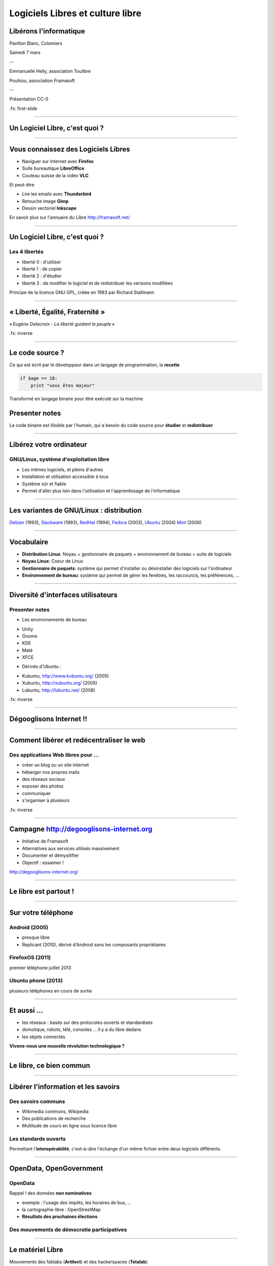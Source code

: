 =================================
Logiciels Libres et culture libre
=================================

Libérons l'informatique
-----------------------

Pavillon Blanc, Colomiers

Samedi 7 mars

--

Emmanuelle Helly, association Toulibre

Pouhiou, association Framasoft

--

Présentation CC-0


.fx: first-slide

----

Un Logiciel Libre, c'est quoi ?
-------------------------------

----

Vous connaissez des Logiciels Libres
------------------------------------

* Naviguer sur Internet avec **Firefox**
* Suite bureautique **LibreOffice**
* Couteau suisse de la vidéo **VLC**

Et peut-être

* Lire les emails avec **Thunderbird**
* Retouche image **Gimp**
* Dessin vectoriel **Inkscape**

.. image:: img/framasoft.png
    :class: align-right

En savoir plus sur l'annuaire du Libre
http://framasoft.net/

----

Un Logiciel Libre, c'est quoi ?
--------------------------------

Les 4 libertés
===============

* liberté 0 : d'utiliser
* liberté 1 : de copier
* liberté 2 : d'étudier
* liberté 3 : de modifier le logiciel et de redistribuer les versions modifiées

Principe de la licence GNU GPL, créée en 1983 par Richard Stallmann

----

« Liberté, Égalité, Fraternité »
--------------------------------

.. image:: img/1137px-Eugene-Delacroix_-_La_liberte_guidant_le_peuple.jpg
    :class: bg-img

*« Eugène Delacroix - La liberté guidant le peuple »*

.fx: inverse

----

Le code source ?
----------------

.. image:: img/480-source-code-photo-tim-lucas-cc-by.jpg
    :align: right

Ce qui est écrit par le développeur dans un langage de programmation, la **recette**

.. code::

    if $age >= 18:
        print "vous êtes majeur"

Transformé en langage binaire pour être exécuté sur la machine

Presenter notes
---------------

Le code binaire est illisible par l'humain, qui a besoin du code source pour **étudier** et **redistribuer**

----

Libérez votre ordinateur
------------------------

GNU/Linux, système d'exploitation libre
=======================================

* Les mêmes logiciels, et pleins d'autres
* Installation et utilisation accessible à tous
* Système sûr et fiable
* Permet d'aller plus loin dans l'utilisation et l'apprentissage de l'informatique

.. image:: img/gnus.png

----

Les variantes de GNU/Linux : **distribution**
---------------------------------------------

.. image:: img/distribution.png

`Debian <http://www.debian.org/>`_ (1993),
`Slackware <http://www.slackware.com/>`_ (1993),
`RedHat <https://redhat.com>`_ (1994),
`Fedora <https://fedoraproject.org/>`_ (2003), 
`Ubuntu <http://www.ubuntu.com/>`_ (2004)
`Mint <http://www.linuxmint.com/>`_ (2006)

----

Vocabulaire
------------

* **Distribution Linux**: Noyau + gestionnaire de paquets + environnement de bureau + suite de logiciels
* **Noyau Linux**: Coeur de Linux
* **Gestionnaire de paquets**: système qui permet d'installer ou désinstaller des logiciels sur l'ordinateur
* **Environnement de bureau**: système qui permet de gérer les fenêtres, les raccourcis, les préférences, ...

----


Diversité d'interfaces utilisateurs
-----------------------------------

.. image:: img/environnement-graphique.png

Presenter notes
================

* Les environnements de bureau

- Unity
- Gnome
- KDE
- Maté
- XFCE

* Dérivés d'Ubuntu :

- Kubuntu, http://www.kubuntu.org/ (2005)
- Xubuntu, http://xubuntu.org/ (2005)
- Lubuntu, http://lubuntu.net/ (2008)


.fx: inverse

----

Dégooglisons Internet !!
-------------------------

----

Comment libérer et redécentraliser le web
------------------------------------------

.. image:: img/480px-Earth_Eastern_Hemisphere.jpg
    :align: right

Des applications Web libres pour ...
======================================

* créer un blog ou un site internet
* héberger nos propres mails
* des réseaux sociaux
* exposer des photos
* communiquer 
* s'organiser à plusieurs

.fx: inverse

----

Campagne http://degooglisons-internet.org
-----------------------------------------

* Initiative de Framasoft
* Alternatives aux services utilisés massivement
* Documenter et démysitifier 
* Objectif : essaimer !

http://degooglisons-internet.org/

----

Le libre est partout !
-----------------------

----

Sur votre téléphone
-------------------

Android (2005)
===================

- presque libre
- Replicant (2010), dérivé d'Android sans les composants propriétaires

FirefoxOS (2011)
===================

premier téléphone juillet 2013

Ubuntu phone (2013)
===================

plusieurs téléphones en cours de sortie

.. figure:: img/mobile-firefoxos-photo-maurizio-pesce-cc-by.jpg
    :class: bg-img bg-right

----

Et aussi ...
-------------

* les réseaux : basés sur des protocoles ouverts et standardisés
* domotique, robots, télé, consoles ... il y a du libre dedans
* les objets connectés

**Vivons-nous une nouvelle révolution technologique ?**

----

Le libre, ce bien commun
-------------------------

----


Libérer l'information et les savoirs
-------------------------------------

Des savoirs communs
====================

* Wikimedia commons, Wikipedia
* Des publications de recherche
* Multitude de cours en ligne sous licence libre

Les standards ouverts
=====================

Permettant l'**interopérabilité**, c'est-à-dire l'échange d'un même fichier entre deux logiciels différents.

----

OpenData, OpenGovernment
------------------------

OpenData
==========

Rappel ! des données **non nominatives**

* exemple : l'usage des impôts, les horaires de bus, ...
* la cartographie libre : OpenStreetMap
* **Résultats des prochaines élections**

Des mouvements de démocratie participatives
============================================

----

Le matériel Libre
------------------

Mouvements des fablabs (**Artilect**) et des hackerspaces (**Tetalab**)

Imprimantes 3D
==============

Élargit le domaine des possibles

* `OpenSourceEcology <http://opensourceecology.org/>`_ et `Global Village construction set <https://linuxfr.org/news/kit-de-construction-du-village-global>`_
* `Semences libres <http://scinfolex.com/2013/05/03/open-source-seeds-licence-une-licence-pour-liberer-les-semences/>`_

.. image:: img/global-village-construction-set.png

----

Les réseaux ouverts, pourquoi c'est important
----------------------------------------------

.. image:: img/network-photo-martin-abegglen-by-SA.jpg
    :align: right

Sans les réseaux, pas de coopération ...

La neutralité du Net
====================

* Accès au même réseau pour tous

Censure du Net
==============

* Refuser la censure a priori et le filtrage administratif
* Si contrôle il doit y avoir, cela doit passer par un juge !

Vie privées, données personnelles
==================================

* **Edward Snowden**, lanceur d'alerte
* Contre la surveillance généralisée

La Quadrature du Net défend nos libertés numériques https://www.laquadrature.net/

----

Le libre, ce bien commun
-------------------------

.. class:: text-center

**« Il serait dommage de ne libérer que le logiciel »**

----

La création libérée
-------------------

----

Plus de libertés aux utilisateurs
----------------------------------

.. image:: img/Jean-Marc_Nattier_Portrait_de_Pierre-Augustin_Caron_de_Beaumarchais_1755.jpg
    :align: right

* Libérer ce que l'on souhaite
* Pour se faire connaître
* Se désintoxiquer de la propriété intellectuelle

----

La création pour et par tous
---------------------------------

* Années 80, l'Art pour tous
* Aujourd'hui la création artistique par tous, pour tous et partout

.. image:: img/gwenn-seemel-2015Raccoon.jpg

----

En pratique
------------

Des dispositifs juridiques

* les licences `Creative Commons <http://creativecommons.fr/>`_
* la `licence Art Libre <http://artlibre.org/>`_

Les auteurs permettent aux utilisateurs plus d'usages que le droit d'auteur simple, au choix :

* Réutilisation
* Modification
* Utilisation commerciale

----

le Domaine Public
------------------

La création artistique, originale : vraiment ?

.. image:: img/tobeornottobe-project.png

.. class:: text-center

`Projet de financement participatif <https://www.kickstarter.com/projects/breadpig/to-be-or-not-to-be-that-is-the-adventure>`_

----

En 2015, sont entrés dans le Domaine Public
---------------------------------------------

* Vassily Kandinky
* Piet Mondrian
* Edward Munch
* Milena Jesenská
* Jean Giraudoux
* Lucienne Heuvelmans
* ...

http://aventdudomainepublic.org/

.. class:: text-center

**Faites-vous plaisir, remixez, créez !**

----

Culture libre dans tous les domaines
-------------------------------------

* Musique (association `Musique libre! <http://musique-libre.org/>`_, `Jamendo <http://jamendo.com/>`_)
* Cinéma (`« Sita sing the Blues » <http://sitasingstheblues.com/`_, Blender foundation)
* Littérature (Pouhiou, Ploum, Neil Jomunsi, ...)
* Bande dessinée
* Peinture
* ...

----

Credits
--------

* `« Earth Eastern Hemisphere » <http://visibleearth.nasa.gov/view_detail.php?id=2429http://veimages.gsfc.nasa.gov//2429/globe_east_540.jpg>`_ by NASA. Licensed under Public domain via `Wikimedia Commons  <http://commons.wikimedia.org/wiki/File:Earth_Eastern_Hemisphere.jpg#mediaviewer/File:Earth_Eastern_Hemisphere.jpg>`_
* `« Pierre-Augustin Caron de Beaumarchais » <https://fr.wikipedia.org/wiki/Pierre-Augustin_Caron_de_Beaumarchais#mediaviewer/File:Jean-Marc_Nattier,_Portrait_de_Pierre-Augustin_Caron_de_Beaumarchais_%281755%29.jpg>`_ photo Jean-Marc Nattier, Public Domain
* `Gwenn Seemel, Fairy hands 2015 <http://www.gwennseemel.com/index.php/paintings/of/2015Raccoon/>`_ , Public Domain
* « Firefox OS phones », Par Maurizio Pesce, CC-By 2.0
* « Global village construction set », from `Open Source Ecology <http://opensourceecology.org/gvcs>`_

----

Questions ?
------------

----

Merci !
--------

----

Nos associations
----------------

Toulibre
=========

* Rencontre / install party et dépannage // CC de Bellegarde
    - mercredi 11 et 25 mars

* Ateliers : 1 samedi par mois // CC de Bellegarde
    - mercredi 14 mars : atelier Blender, atelier Audacity

* `Capitole du Libre <http://2014.capitoledulibre.org/>`_, fin novembre

* Samedi 21 mars, `Printemps des Hackers <http://dascritch.net/post/2015/03/05/Cryptoparty-de-printemps-%C3%A0-Utopia-Tournefeuille>`_, Utopia Tournefeuille
    - Projection de `« Les gardiens du nouveau monde » <http://www.cinemas-utopia.org/toulouse/index.php?id=2643&mode=film>`_
    - mini-conférences, Install party, Crypto party, Coding goûter

Framasoft
==========

* Annuaire de logiciels libres, blog, ...
* campagne `degooglisons-internet.org <http://degooglisons-internet.org/>`_, services libres
